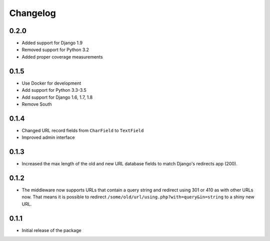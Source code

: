 =========
Changelog
=========

0.2.0
-----

* Added support for Django 1.9
* Removed support for Python 3.2
* Added proper coverage measurements

0.1.5
-----

* Use Docker for development
* Add support for Python 3.3-3.5
* Add support for Django 1.6, 1.7, 1.8
* Remove South

0.1.4
-----

* Changed URL record fields from ``CharField`` to ``TextField``
* Improved admin interface

0.1.3
-----

* Increased the max length of the old and new URL database fields to match
  Django's redirects app (200).

0.1.2
-----

* The middleware now supports URLs that contain a query string and
  redirect using 301 or 410 as with other URLs now. That means it
  is possible to redirect ``/some/old/url/using.php?with=query&in=string``
  to a shiny new URL.


0.1.1
-----

* Initial release of the package
